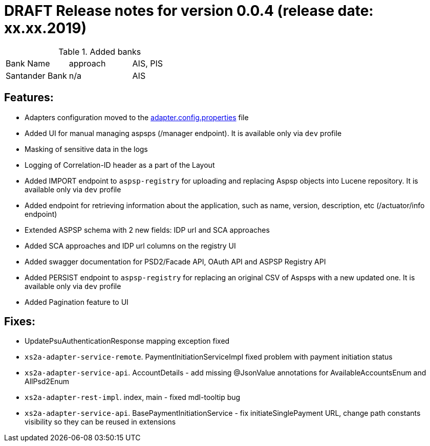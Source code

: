= DRAFT Release notes for version 0.0.4 (release date: xx.xx.2019)

.Added banks
|===
|Bank Name|approach|AIS, PIS
|Santander Bank|n/a|AIS

|===

== Features:
- Adapters configuration moved to the link:../../xs2a-adapter-service-api/src/main/resources/adapter.config.properties[adapter.config.properties] file
- Added UI for manual managing aspsps (/manager endpoint). It is available only via `dev` profile
- Masking of sensitive data in the logs
- Logging of Correlation-ID header as a part of the Layout
- Added IMPORT endpoint to `aspsp-registry` for uploading and replacing Aspsp objects into Lucene repository. It is available only via `dev` profile
- Added endpoint for retrieving information about the application, such as name, version, description, etc (/actuator/info endpoint)
- Extended ASPSP schema with 2 new fields: IDP url and SCA approaches
- Added SCA approaches and IDP url columns on the registry UI
- Added swagger documentation for PSD2/Facade API, OAuth API and ASPSP Registry API
- Added PERSIST endpoint to `aspsp-registry` for replacing an original CSV of Aspsps with a new updated one. It is available only via `dev` profile
- Added Pagination feature to UI

== Fixes:
- UpdatePsuAuthenticationResponse mapping exception fixed
- `xs2a-adapter-service-remote`. PaymentInitiationServiceImpl fixed problem with payment initiation status
- `xs2a-adapter-service-api`. AccountDetails - add missing @JsonValue annotations for AvailableAccountsEnum and AllPsd2Enum
- `xs2a-adapter-rest-impl`. index, main - fixed mdl-tooltip bug
- `xs2a-adapter-service-api`. BasePaymentInitiationService - fix initiateSinglePayment URL, change path constants visibility so they can be reused in extensions
